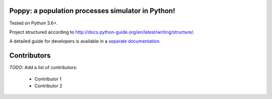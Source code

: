 Poppy: a population processes simulator in Python!
======================================================

Tested on Python 3.6+.

Project structured according to http://docs.python-guide.org/en/latest/writing/structure/.


A detailed guide for developers is available in a `separate documentation <docs/developer_setup.rst>`_.


Contributors
==================

*TODO*: Add a list of contributors:

  * Contributor 1
  * Contributor 2

